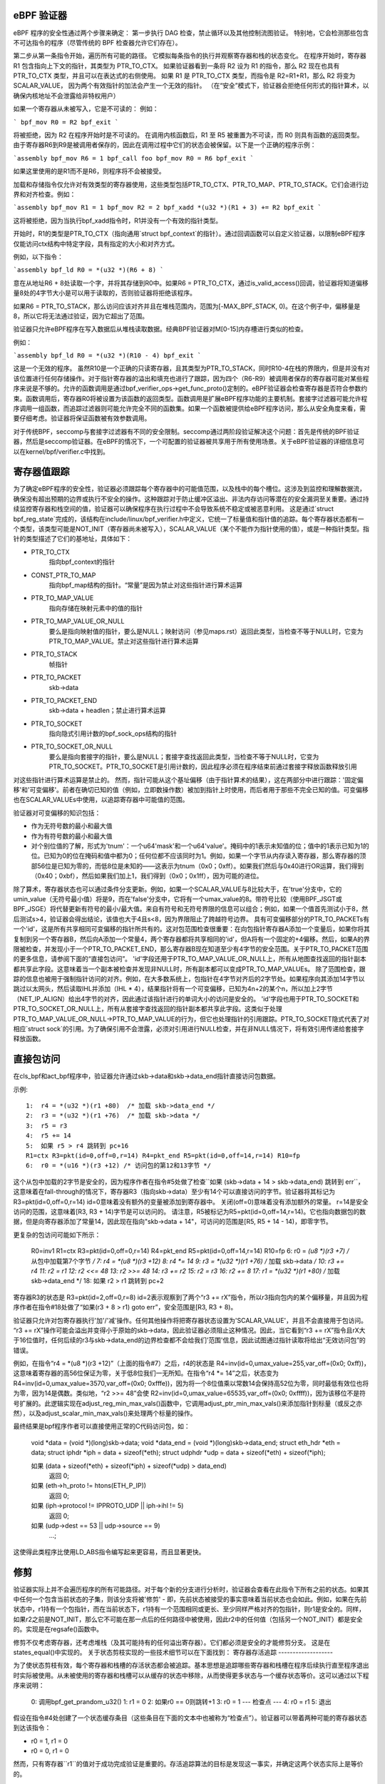 eBPF 验证器
===========

eBPF 程序的安全性通过两个步骤来确定：
第一步执行 DAG 检查，禁止循环以及其他控制流图验证。
特别地，它会检测那些包含不可达指令的程序（尽管传统的 BPF 检查器允许它们存在）。

第二步从第一条指令开始，遍历所有可能的路径。
它模拟每条指令的执行并观察寄存器和栈的状态变化。
在程序开始时，寄存器 R1 包含指向上下文的指针，其类型为 PTR_TO_CTX。
如果验证器看到一条将 R2 设为 R1 的指令，那么 R2 现在也具有 PTR_TO_CTX 类型，并且可以在表达式的右侧使用。
如果 R1 是 PTR_TO_CTX 类型，而指令是 R2=R1+R1，那么 R2 将变为 SCALAR_VALUE，
因为两个有效指针的加法会产生一个无效的指针。
（在“安全”模式下，验证器会拒绝任何形式的指针算术，以确保内核地址不会泄露给非特权用户）

如果一个寄存器从未被写入，它是不可读的：
例如：

```
bpf_mov R0 = R2
bpf_exit
```

将被拒绝，因为 R2 在程序开始时是不可读的。
在调用内核函数后，R1 至 R5 被重置为不可读，而 R0 则具有函数的返回类型。
由于寄存器R6到R9是被调用者保存的，因此在调用过程中它们的状态会被保留。以下是一个正确的程序示例：

```assembly
bpf_mov R6 = 1
bpf_call foo
bpf_mov R0 = R6
bpf_exit
```

如果这里使用的是R1而不是R6，则程序将不会被接受。

加载和存储指令仅允许对有效类型的寄存器使用，这些类型包括PTR_TO_CTX、PTR_TO_MAP、PTR_TO_STACK。它们会进行边界和对齐检查。例如：

```assembly
bpf_mov R1 = 1
bpf_mov R2 = 2
bpf_xadd *(u32 *)(R1 + 3) += R2
bpf_exit
```

这将被拒绝，因为当执行bpf_xadd指令时，R1并没有一个有效的指针类型。

开始时，R1的类型是PTR_TO_CTX（指向通用`struct bpf_context`的指针）。通过回调函数可以自定义验证器，以限制eBPF程序仅能访问ctx结构中特定字段，具有指定的大小和对齐方式。

例如，以下指令：

```assembly
bpf_ld R0 = *(u32 *)(R6 + 8)
```

意在从地址R6 + 8处读取一个字，并将其存储到R0中。如果R6 = PTR_TO_CTX，通过is_valid_access()回调，验证器将知道偏移量8处的4字节大小是可以用于读取的，否则验证器将拒绝该程序。

如果R6 = PTR_TO_STACK，那么访问应该对齐并且在堆栈范围内，范围为[-MAX_BPF_STACK, 0)。在这个例子中，偏移量是8，所以它将无法通过验证，因为它超出了范围。

验证器只允许eBPF程序在写入数据后从堆栈读取数据。经典BPF验证器对M[0-15]内存槽进行类似的检查。

例如：

```assembly
bpf_ld R0 = *(u32 *)(R10 - 4)
bpf_exit
```

这是一个无效的程序。
虽然R10是一个正确的只读寄存器，且其类型为PTR_TO_STACK，同时R10-4在栈的界限内，但是并没有对该位置进行任何存储操作。对于指针寄存器的溢出和填充也进行了跟踪，因为四个（R6-R9）被调用者保存的寄存器可能对某些程序来说是不够的。允许的函数调用是通过bpf_verifier_ops->get_func_proto()定制的。eBPF验证器会检查寄存器是否符合参数约束。函数调用后，寄存器R0将被设置为该函数的返回类型。函数调用是扩展eBPF程序功能的主要机制。套接字过滤器可能允许程序调用一组函数，而追踪过滤器则可能允许完全不同的函数集。如果一个函数被提供给eBPF程序访问，那么从安全角度来看，需要仔细考虑。验证器将保证函数被有效参数调用。

对于传统BPF，seccomp与套接字过滤器有不同的安全限制。seccomp通过两阶段验证解决这个问题：首先是传统的BPF验证器，然后是seccomp验证器。在eBPF的情况下，一个可配置的验证器被共享用于所有使用场景。关于eBPF验证器的详细信息可以在kernel/bpf/verifier.c中找到。

寄存器值跟踪
=============

为了确定eBPF程序的安全性，验证器必须跟踪每个寄存器中的可能值范围，以及栈中的每个槽位。这涉及到监控和理解数据流，确保没有超出预期的边界或执行不安全的操作。这种跟踪对于防止缓冲区溢出、非法内存访问等潜在的安全漏洞至关重要。通过持续监控寄存器和栈空间的值，验证器可以确保程序在执行过程中不会导致系统不稳定或被恶意利用。
这是通过`struct bpf_reg_state`完成的，该结构在include/linux/bpf_verifier.h中定义，它统一了标量值和指针值的追踪。每个寄存器状态都有一个类型，该类型可能是NOT_INIT（寄存器尚未被写入），SCALAR_VALUE（某个不能作为指针使用的值），或是一种指针类型。指针的类型描述了它们的基地址，具体如下：

- PTR_TO_CTX
            指向bpf_context的指针
- CONST_PTR_TO_MAP
            指向bpf_map结构的指针。“常量”是因为禁止对这些指针进行算术运算
- PTR_TO_MAP_VALUE
            指向存储在映射元素中的值的指针
- PTR_TO_MAP_VALUE_OR_NULL
            要么是指向映射值的指针，要么是NULL；映射访问（参见maps.rst）返回此类型，当检查不等于NULL时，它变为PTR_TO_MAP_VALUE。禁止对这些指针进行算术运算
- PTR_TO_STACK
            帧指针
- PTR_TO_PACKET
            skb->data
- PTR_TO_PACKET_END
            skb->data + headlen；禁止进行算术运算
- PTR_TO_SOCKET
            指向隐式引用计数的bpf_sock_ops结构的指针
- PTR_TO_SOCKET_OR_NULL
            要么是指向套接字的指针，要么是NULL；套接字查找返回此类型，当检查不等于NULL时，它变为PTR_TO_SOCKET。PTR_TO_SOCKET是引用计数的，因此程序必须在程序结束前通过套接字释放函数释放引用

对这些指针进行算术运算是禁止的。
然而，指针可能从这个基址偏移（由于指针算术的结果），这在两部分中进行跟踪：'固定偏移'和'可变偏移'。前者在确切已知的值（例如，立即数操作数）被加到指针上时使用，而后者用于那些不完全已知的值。可变偏移也在SCALAR_VALUEs中使用，以追踪寄存器中可能值的范围。

验证器对可变偏移的知识包括：

* 作为无符号数的最小和最大值
* 作为有符号数的最小和最大值

* 对个别位值的了解，形式为'tnum'：一个u64'mask'和一个u64'value'。掩码中的1表示未知值的位；值中的1表示已知为1的位。已知为0的位在掩码和值中都为0；任何位都不应该同时为1。例如，如果一个字节从内存读入寄存器，那么寄存器的顶部56位是已知为零的，而低8位是未知的——这表示为tnum（0x0；0xff）。如果我们然后与0x40进行OR运算，我们得到（0x40；0xbf），然后如果我们加上1，我们得到（0x0；0x1ff），因为可能的进位。
除了算术，寄存器状态也可以通过条件分支更新。例如，如果一个SCALAR_VALUE与8比较大于，在'true'分支中，它的umin_value（无符号最小值）将是9，而在'false'分支中，它将有一个umax_value的8。带符号比较（使用BPF_JSGT或BPF_JSGE）将代替更新有符号的最小/最大值。来自有符号和无符号界限的信息可以组合；例如，如果一个值首先测试小于8，然后测试s>4，验证器会得出结论，该值也大于4且s<8，因为界限阻止了跨越符号边界。
具有可变偏移部分的PTR_TO_PACKETs有一个'id'，这是所有共享相同可变偏移的指针所共有的。这对包范围检查很重要：在向包指针寄存器A添加一个变量后，如果你将其复制到另一个寄存器B，然后向A添加一个常量4，两个寄存器都将共享相同的'id'，但A将有一个固定的+4偏移。然后，如果A的界限被检查，并发现小于一个PTR_TO_PACKET_END，那么寄存器B现在知道至少有4字节的安全范围。关于PTR_TO_PACKET范围的更多信息，请参阅下面的“直接包访问”。
'id'字段还用于PTR_TO_MAP_VALUE_OR_NULL上，所有从地图查找返回的指针副本都共享此字段。这意味着当一个副本被检查并发现非NULL时，所有副本都可以变成PTR_TO_MAP_VALUEs。
除了范围检查，跟踪的信息也被用于强制指针访问的对齐。例如，在大多数系统上，包指针在4字节对齐后的2字节处。如果程序向其添加14字节以跳过以太网头，然后读取IHL并添加（IHL * 4），结果指针将有一个可变偏移，已知为4n+2的某个n，所以加上2字节（NET_IP_ALIGN）给出4字节的对齐，因此通过该指针进行的单词大小的访问是安全的。
'id'字段也用于PTR_TO_SOCKET和PTR_TO_SOCKET_OR_NULL上，所有从套接字查找返回的指针副本都共享此字段。这类似于处理PTR_TO_MAP_VALUE_OR_NULL->PTR_TO_MAP_VALUE的行为，但它也处理指针的引用跟踪。PTR_TO_SOCKET隐式代表了对相应`struct sock`的引用。为了确保引用不会泄露，必须对引用进行NULL检查，并在非NULL情况下，将有效引用传递给套接字释放函数。

直接包访问
===========

在cls_bpf和act_bpf程序中，验证器允许通过skb->data和skb->data_end指针直接访问包数据。

示例::

    1:  r4 = *(u32 *)(r1 +80)  /* 加载 skb->data_end */
    2:  r3 = *(u32 *)(r1 +76)  /* 加载 skb->data */
    3:  r5 = r3
    4:  r5 += 14
    5:  如果 r5 > r4 跳转到 pc+16
    R1=ctx R3=pkt(id=0,off=0,r=14) R4=pkt_end R5=pkt(id=0,off=14,r=14) R10=fp
    6:  r0 = *(u16 *)(r3 +12) /* 访问包的第12和13字节 */

这个从包中加载的2字节是安全的，因为程序作者在指令#5处做了检查``如果 (skb->data + 14 > skb->data_end) 跳转到 err``，这意味着在fall-through的情况下，寄存器R3（指向skb->data）至少有14个可以直接访问的字节。验证器将其标记为R3=pkt(id=0,off=0,r=14)
id=0意味着没有额外的变量被添加到寄存器中。
关闭(off=0)意味着没有添加额外的常量。
r=14是安全访问的范围，这意味着[R3, R3 + 14)字节是可以访问的。
请注意，R5被标记为R5=pkt(id=0,off=14,r=14)。它也指向数据包的数据，但是向寄存器添加了常量14，因此现在指向"skb->data + 14"，可访问的范围是[R5, R5 + 14 - 14)，即零字节。

更复杂的包访问可能如下所示：

    R0=inv1 R1=ctx R3=pkt(id=0,off=0,r=14) R4=pkt_end R5=pkt(id=0,off=14,r=14) R10=fp
    6:  r0 = *(u8 *)(r3 +7) /* 从包中加载第7个字节 */
    7:  r4 = *(u8 *)(r3 +12)
    8:  r4 *= 14
    9:  r3 = *(u32 *)(r1 +76) /* 加载 skb->data */
    10:  r3 += r4
    11:  r2 = r1
    12:  r2 <<= 48
    13:  r2 >>= 48
    14:  r3 += r2
    15:  r2 = r3
    16:  r2 += 8
    17:  r1 = *(u32 *)(r1 +80) /* 加载 skb->data_end */
    18:  如果 r2 > r1 跳转到 pc+2

寄存器R3的状态是 R3=pkt(id=2,off=0,r=8)
id=2表示观察到了两个“r3 += rX”指令，所以r3指向包内的某个偏移量，并且因为程序作者在指令#18处做了“如果(r3 + 8 > r1) goto err”，安全范围是[R3, R3 + 8)。

验证器只允许对包寄存器执行'加'/'减'操作。任何其他操作将把寄存器状态设置为'SCALAR_VALUE'，并且不会直接用于包访问。
“r3 += rX”操作可能会溢出并变得小于原始的skb->data，因此验证器必须阻止这种情况。因此，当它看到“r3 += rX”指令且rX大于16位值时，任何后续的r3与skb->data_end的边界检查都不会给我们'范围'信息，因此试图通过指针读取将给出“无效访问包”的错误。

例如，在指令“r4 = *(u8 *)(r3 +12)”（上面的指令#7）之后，r4的状态是
R4=inv(id=0,umax_value=255,var_off=(0x0; 0xff))，这意味着寄存器的高56位保证为零，关于低8位我们一无所知。在指令“r4 *= 14”之后，状态变为
R4=inv(id=0,umax_value=3570,var_off=(0x0; 0xfffe))，因为将一个8位值乘以常数14会保持高52位为零，同时最低有效位也将为零，因为14是偶数。类似地，“r2 >>= 48”会使
R2=inv(id=0,umax_value=65535,var_off=(0x0; 0xffff))，因为该移位不是符号扩展的。此逻辑实现在adjust_reg_min_max_vals()函数中，它调用adjust_ptr_min_max_vals()来添加指针到标量（或反之亦然），以及adjust_scalar_min_max_vals()来处理两个标量的操作。

最终结果是bpf程序作者可以直接使用正常的C代码访问包，如：

  void *data = (void *)(long)skb->data;
  void *data_end = (void *)(long)skb->data_end;
  struct eth_hdr *eth = data;
  struct iphdr *iph = data + sizeof(*eth);
  struct udphdr *udp = data + sizeof(*eth) + sizeof(*iph);

  如果 (data + sizeof(*eth) + sizeof(*iph) + sizeof(*udp) > data_end)
          返回 0;
  如果 (eth->h_proto != htons(ETH_P_IP))
          返回 0;
  如果 (iph->protocol != IPPROTO_UDP || iph->ihl != 5)
          返回 0;
  如果 (udp->dest == 53 || udp->source == 9)
          ...;

这使得此类程序比使用LD_ABS指令编写起来更容易，而且显著更快。

修剪
=====

验证器实际上并不会遍历程序的所有可能路径。对于每个新的分支进行分析时，验证器会查看在此指令下所有之前的状态。如果其中任何一个包含当前状态的子集，则该分支将被'修剪' - 即，先前状态被接受的事实意味着当前状态也会如此。例如，如果在先前状态中，r1持有一个包指针，而在当前状态下，r1持有一个范围相同或更长、至少同样严格对齐的包指针，则r1是安全的。同样，如果r2之前是NOT_INIT，那么它不可能在那一点后的任何路径中被使用，因此r2中的任何值（包括另一个NOT_INIT）都是安全的。实现是在regsafe()函数中。

修剪不仅考虑寄存器，还考虑堆栈（及其可能持有的任何溢出寄存器）。它们都必须是安全的才能修剪分支。
这是在states_equal()中实现的。
关于状态剪枝实现的一些技术细节可以在下面找到：
寄存器存活追踪
-------------------

为了使状态剪枝有效，每个寄存器和栈槽的存活状态都会被追踪。基本思想是追踪哪些寄存器和栈槽在程序后续执行直至程序退出时实际被使用。从未被使用的寄存器和栈槽可以从缓存的状态中移除，从而使得更多状态与一个缓存状态等价。这可以通过以下程序来说明：

  0: 调用bpf_get_prandom_u32()
  1: r1 = 0
  2: 如果r0 == 0则跳转+1
  3: r0 = 1
  --- 检查点 ---
  4: r0 = r1
  5: 退出

假设在指令#4处创建了一个状态缓存条目（这些条目在下面的文本中也被称为“检查点”）。验证器可以带着两种可能的寄存器状态到达该指令：

* r0 = 1, r1 = 0
* r0 = 0, r1 = 0

然而，只有寄存器``r1``的值对于成功完成验证是重要的。存活追踪算法的目标是发现这一事实，并确定这两个状态实际上是等价的。

数据结构
~~~~~~~~~~~~~~~

存活状态通过以下数据结构进行追踪：

```c
  enum bpf_reg_liveness {
	REG_LIVE_NONE = 0,
	REG_LIVE_READ32 = 0x1,
	REG_LIVE_READ64 = 0x2,
	REG_LIVE_READ = REG_LIVE_READ32 | REG_LIVE_READ64,
	REG_LIVE_WRITTEN = 0x4,
	REG_LIVE_DONE = 0x8,
  };
```

```c
  struct bpf_reg_state {
 	..
struct bpf_reg_state *parent;
 	..
enum bpf_reg_liveness live;
 	..
};
```

```c
  struct bpf_stack_state {
	struct bpf_reg_state spilled_ptr;
	..
};
```

```c
  struct bpf_func_state {
	struct bpf_reg_state regs[MAX_BPF_REG];
        ..
struct bpf_stack_state *stack;
  }
```

```c
  struct bpf_verifier_state {
	struct bpf_func_state *frame[MAX_CALL_FRAMES];
	struct bpf_verifier_state *parent;
        ..
}
```

* ``REG_LIVE_NONE``是在创建新的验证器状态时分配给``->live``字段的初始值；

* ``REG_LIVE_WRITTEN``意味着寄存器（或栈槽）的值由这个验证器状态的父级和自身之间的某条已验证指令定义；

* ``REG_LIVE_READ{32,64}``意味着寄存器（或栈槽）的值被此验证器状态的某个子状态读取；

* ``REG_LIVE_DONE``是``clean_verifier_state()``用于避免多次处理同一个验证器状态以及进行一些合理性检查的标记；

* ``->live``字段的值是由使用位或组合``enum bpf_reg_liveness``值形成的。
为了在父状态和子状态之间传播信息，会建立一个*注册父链*。每个寄存器或栈槽都通过一个`->parent`指针链接到其父状态中的相应寄存器或栈槽。这种链接在`is_state_visited()`中创建状态时建立，并且可能由从`__check_func_call()`调用的`set_callee_state()`修改。寄存器/栈槽之间的对应规则如下：

* 对于当前栈帧，新状态中的寄存器和栈槽与父状态中相同索引的寄存器和栈槽相连。
* 对于外部栈帧，只有保存者寄存器（r6-r9）和栈槽与父状态中相同索引的寄存器和栈槽相连。
* 当处理函数调用时，会分配一个新的`struct bpf_func_state`实例，它封装了一组新的寄存器和栈槽。对于这个新帧，r6-r9和栈槽的父链接设置为nil，r1-r5的父链接则匹配调用者的r1-r5的父链接。

这可以通过以下图示来说明（箭头代表`->parent`指针）：

      ...                    ; 帧#0，一些指令
  --- 检查点 #0 ---
  1 : r6 = 42                ; 帧#0
  --- 检查点 #1 ---
  2 : 调用 foo()             ; 帧#0
      ...                    ; 帧#1，foo()中的指令
  --- 检查点 #2 ---
      ...                    ; 帧#1，foo()中的指令
  --- 检查点 #3 ---
      返回                  ; 帧#1，从foo()返回
  3 : r1 = r6                ; 帧#0  <- 当前状态

             +-------------------------------+-------------------------------+
             |           帧 #0            |           帧 #1            |
  检查点 +-------------------------------+-------------------------------+
  #0         | r0 | r1-r5 | r6-r9 | fp-8 ... |
             +-------------------------------+
                ^    ^       ^       ^
                |    |       |       |
  检查点 +-------------------------------+
  #1         | r0 | r1-r5 | r6-r9 | fp-8 ... |
             +-------------------------------+
                     ^       ^       ^
                     |_______|_______|_______________
                             |       |               |
               nil  nil      |       |               |      nil     nil
                |    |       |       |               |       |       |
  检查点 +-------------------------------+-------------------------------+
  #2         | r0 | r1-r5 | r6-r9 | fp-8 ... | r0 | r1-r5 | r6-r9 | fp-8 ... |
             +-------------------------------+-------------------------------+
                             ^       ^               ^       ^       ^
               nil  nil      |       |               |       |       |
                |    |       |       |               |       |       |
  检查点 +-------------------------------+-------------------------------+
  #3         | r0 | r1-r5 | r6-r9 | fp-8 ... | r0 | r1-r5 | r6-r9 | fp-8 ... |
             +-------------------------------+-------------------------------+
                             ^       ^
               nil  nil      |       |
                |    |       |       |
  当前    +-------------------------------+
  状态      | r0 | r1-r5 | r6-r9 | fp-8 ... |
             +-------------------------------+
                             \
                               r6读取标记通过这些链接传播
                               直到达检查点#1
检查点#1包含r6的写入标记
                               因为有指令(1)，因此读取传播
                               不会达到检查点#0（参见下面的部分）
活跃性标记跟踪
~~~~~~~~~~~~~~~~~~~~~~~

对于每个处理过的指令，验证器跟踪被读取和写入的寄存器和栈槽。该算法的主要思想是：读取标记沿状态父链反向传播，直到遇到写入标记，后者“屏蔽”了更早的状态不受读取影响。关于读取的信息通过函数`mark_reg_read()`传播，可以总结如下：

  `mark_reg_read(struct bpf_reg_state *state, ...):`
      parent = state->parent
      while parent:
          if state->live & REG_LIVE_WRITTEN:
              break
          if parent->live & REG_LIVE_READ64:
              break
          parent->live |= REG_LIVE_READ64
          state = parent
          parent = state->parent

注释：

* 读取标记应用于**父**状态，而写入标记应用于**当前**状态。寄存器或栈槽上的写入标记意味着它被从父状态到当前状态的直线代码中的某个指令更新。
* 关于`REG_LIVE_READ32`的细节被省略。
* 函数`propagate_liveness()`（参见`read_marks_for_cache_hits`部分）可能会覆盖第一个父链接。请参考`propagate_liveness()`和`mark_reg_read()`源代码中的注释以获取更多细节。
由于栈写入可能有不同的大小，`REG_LIVE_WRITTEN`标记保守地应用：仅当写入大小对应于寄存器大小时，栈槽才被标记为已写入，例如参见`save_register_state()`函数。
考虑以下示例：

  0: (*u64)(r10 - 8) = 0   ; 定义8字节的fp-8
  --- 检查点 #0 ---
  1: (*u32)(r10 - 8) = 1   ; 重新定义低4字节
  2: r1 = (*u32)(r10 - 8)  ; 读取在(1)中定义的低4字节
  3: r2 = (*u32)(r10 - 4)  ; 读取在(0)中定义的高4字节

如上所述，(1)处的写操作不计入"REG_LIVE_WRITTEN"。如果
情况相反，上述算法将无法从(3)传播读标记到检查点#0。
一旦到达"BPF_EXIT"指令，将调用"update_branch_counts()"来更新
每个验证状态链中的"->branches"计数器。当"->branches"计数器变为零时，
验证状态成为缓存验证状态集的有效条目。
缓存中的每个验证状态条目都由函数"clean_live_states()"进行后处理。
此函数将所有没有"REG_LIVE_READ{32,64}"标记的寄存器和栈槽标记为"NOT_INIT"
或"STACK_INVALID"。
以这种方式标记的寄存器/栈槽在从"states_equal()"调用的"stacksafe()"函数中被忽略，
当考虑将状态缓存条目与当前状态等效时。

现在可以解释本节开头的例子是如何工作的：

  0: 调用bpf_get_prandom_u32()
  1: r1 = 0
  2: 如果r0 == 0则跳转+1
  3: r0 = 1
  --- 检查点[0] ---
  4: r0 = r1
  5: 退出

* 在指令#2处达到分支点，状态"{ r0 == 0, r1 == 0, pc == 4 }"
  被推入状态处理队列（pc代表程序计数器）
* 在指令#4处：

  * 创建"检查点[0]"的状态缓存条目："{ r0 == 1, r1 == 0, pc == 4 }";
  * "检查点[0].r0"被标记为已写入；
  * "检查点[0].r1"被标记为已读取；

* 在指令#5处达到退出，现在"检查点[0]"可以由"clean_live_states()"
  处理。经过此处理后，"检查点[0].r1"具有读取标记，而所有其他寄存器和栈槽都被标记为"NOT_INIT"
  或"STACK_INVALID"

* 状态"{ r0 == 0, r1 == 0, pc == 4 }"从状态队列中弹出，并与缓存状态"{ r1 == 0, pc == 4 }"进行比较，
  认为这些状态是等效的。

.. _read_marks_for_cache_hits:

缓存命中时的读取标记传播
~~~~~~~~~~~~~~~~~~~~~~~~~~

另一个要点是在找到之前已验证的状态时如何处理读取标记。
在缓存命中时，验证器的行为必须如同当前状态已被验证至程序退出一样。
这意味着必须将缓存状态上的所有读取标记沿当前状态的父级链传播。
下面的示例说明了这一点的重要性。函数"propagate_liveness()"处理这种情况。
考虑以下状态父级链（S是起始状态，A-E是派生状态，->箭头显示哪个状态是从哪个派生的）：

                   r1读取
            <-------------                A[r1] == 0
                                          C[r1] == 0
      S ---> A ---> B ---> 退出           E[r1] == 1
      |
      ` ---> C ---> D
      |
      ` ---> E      ^
                    |___   假设所有这些
             ^           状态都在insn #Y处
             |
      假设所有这些
    状态都在insn #X处

* 首先验证状态链"S -> A -> B -> 退出"
* 当"B -> 退出"被验证时，寄存器"r1"被读取，这个读取标记向上传播到状态"A"
* 当验证状态链"C -> D"时，状态"D"结果与状态"B"等效
* 对于`r1`的读取标记必须传播到状态`C`，否则状态`C`可能会被错误地标记为与状态`E`等价，尽管`C`和`E`之间`r1`寄存器的值不同。
理解eBPF验证器消息

以下是一些无效的eBPF程序及其在日志中看到的验证器错误消息的例子：

含有不可达指令的程序::

  static struct bpf_insn prog[] = {
  BPF_EXIT_INSN(),
  BPF_EXIT_INSN(),
  };

错误::

  不可达指令1

读取未初始化寄存器的程序::

  BPF_MOV64_REG(BPF_REG_0, BPF_REG_2),
  BPF_EXIT_INSN(),

错误::

  0: (bf) r0 = r2
  R2!read_ok

在退出前未初始化R0的程序::

  BPF_MOV64_REG(BPF_REG_2, BPF_REG_1),
  BPF_EXIT_INSN(),

错误::

  0: (bf) r2 = r1
  1: (95) exit
  R0!read_ok

访问堆栈越界的程序::

    BPF_ST_MEM(BPF_DW, BPF_REG_10, 8, 0),
    BPF_EXIT_INSN(),

错误::

    0: (7a) *(u64 *)(r10 +8) = 0
    堆栈偏移量无效off=8 size=8

在传递堆栈地址到函数前未初始化堆栈的程序::

  BPF_MOV64_REG(BPF_REG_2, BPF_REG_10),
  BPF_ALU64_IMM(BPF_ADD, BPF_REG_2, -8),
  BPF_LD_MAP_FD(BPF_REG_1, 0),
  BPF_RAW_INSN(BPF_JMP | BPF_CALL, 0, 0, 0, BPF_FUNC_map_lookup_elem),
  BPF_EXIT_INSN(),

错误::

  0: (bf) r2 = r10
  1: (07) r2 += -8
  2: (b7) r1 = 0x0
  3: (85) call 1
  从堆栈间接读取无效off -8+0 size 8

调用map_lookup_elem()函数时使用了无效的map_fd=0的程序::

  BPF_ST_MEM(BPF_DW, BPF_REG_10, -8, 0),
  BPF_MOV64_REG(BPF_REG_2, BPF_REG_10),
  BPF_ALU64_IMM(BPF_ADD, BPF_REG_2, -8),
  BPF_LD_MAP_FD(BPF_REG_1, 0),
  BPF_RAW_INSN(BPF_JMP | BPF_CALL, 0, 0, 0, BPF_FUNC_map_lookup_elem),
  BPF_EXIT_INSN(),

错误::

  0: (7a) *(u64 *)(r10 -8) = 0
  1: (bf) r2 = r10
  2: (07) r2 += -8
  3: (b7) r1 = 0x0
  4: (85) call 1
  文件描述符0没有指向有效的bpf_map

在访问映射元素前未检查map_lookup_elem()返回值的程序::

  BPF_ST_MEM(BPF_DW, BPF_REG_10, -8, 0),
  BPF_MOV64_REG(BPF_REG_2, BPF_REG_10),
  BPF_ALU64_IMM(BPF_ADD, BPF_REG_2, -8),
  BPF_LD_MAP_FD(BPF_REG_1, 0),
  BPF_RAW_INSN(BPF_JMP | BPF_CALL, 0, 0, 0, BPF_FUNC_map_lookup_elem),
  BPF_ST_MEM(BPF_DW, BPF_REG_0, 0, 0),
  BPF_EXIT_INSN(),

错误::

  0: (7a) *(u64 *)(r10 -8) = 0
  1: (bf) r2 = r10
  2: (07) r2 += -8
  3: (b7) r1 = 0x0
  4: (85) call 1
  5: (7a) *(u64 *)(r0 +0) = 0
  R0无效内存访问'map_value_or_null'

正确检查了map_lookup_elem()返回值是否为NULL，但以不正确的对齐方式访问内存的程序::

  BPF_ST_MEM(BPF_DW, BPF_REG_10, -8, 0),
  BPF_MOV64_REG(BPF_REG_2, BPF_REG_10),
  BPF_ALU64_IMM(BPF_ADD, BPF_REG_2, -8),
  BPF_LD_MAP_FD(BPF_REG_1, 0),
  BPF_RAW_INSN(BPF_JMP | BPF_CALL, 0, 0, 0, BPF_FUNC_map_lookup_elem),
  BPF_JMP_IMM(BPF_JEQ, BPF_REG_0, 0, 1),
  BPF_ST_MEM(BPF_DW, BPF_REG_0, 4, 0),
  BPF_EXIT_INSN(),

错误::

  0: (7a) *(u64 *)(r10 -8) = 0
  1: (bf) r2 = r10
  2: (07) r2 += -8
  3: (b7) r1 = 1
  4: (85) call 1
  5: (15) if r0 == 0x0 goto pc+1
   R0=map_ptr R10=fp
  6: (7a) *(u64 *)(r0 +4) = 0
  访问错位off 4 size 8

在一侧的'if'分支中正确检查了map_lookup_elem()返回值是否为NULL并以正确的对齐方式访问内存，但在另一侧的'if'分支中未能做到这一点的程序::

  BPF_ST_MEM(BPF_DW, BPF_REG_10, -8, 0),
  BPF_MOV64_REG(BPF_REG_2, BPF_REG_10),
  BPF_ALU64_IMM(BPF_ADD, BPF_REG_2, -8),
  BPF_LD_MAP_FD(BPF_REG_1, 0),
  BPF_RAW_INSN(BPF_JMP | BPF_CALL, 0, 0, 0, BPF_FUNC_map_lookup_elem),
  BPF_JMP_IMM(BPF_JEQ, BPF_REG_0, 0, 2),
  BPF_ST_MEM(BPF_DW, BPF_REG_0, 0, 0),
  BPF_EXIT_INSN(),
  BPF_ST_MEM(BPF_DW, BPF_REG_0, 0, 1),
  BPF_EXIT_INSN(),

错误::

  0: (7a) *(u64 *)(r10 -8) = 0
  1: (bf) r2 = r10
  2: (07) r2 += -8
  3: (b7) r1 = 1
  4: (85) call 1
  5: (15) if r0 == 0x0 goto pc+2
   R0=map_ptr R10=fp
  6: (7a) *(u64 *)(r0 +0) = 0
  7: (95) exit

  从5到8: R0=imm0 R10=fp
  8: (7a) *(u64 *)(r0 +0) = 1
  R0无效内存访问'imm'

执行套接字查找后设置指针为NULL而未进行检查的程序::

  BPF_MOV64_IMM(BPF_REG_2, 0),
  BPF_STX_MEM(BPF_W, BPF_REG_10, BPF_REG_2, -8),
  BPF_MOV64_REG(BPF_REG_2, BPF_REG_10),
  BPF_ALU64_IMM(BPF_ADD, BPF_REG_2, -8),
  BPF_MOV64_IMM(BPF_REG_3, 4),
  BPF_MOV64_IMM(BPF_REG_4, 0),
  BPF_MOV64_IMM(BPF_REG_5, 0),
  BPF_EMIT_CALL(BPF_FUNC_sk_lookup_tcp),
  BPF_MOV64_IMM(BPF_REG_0, 0),
  BPF_EXIT_INSN(),

错误::

  0: (b7) r2 = 0
  1: (63) *(u32 *)(r10 -8) =
